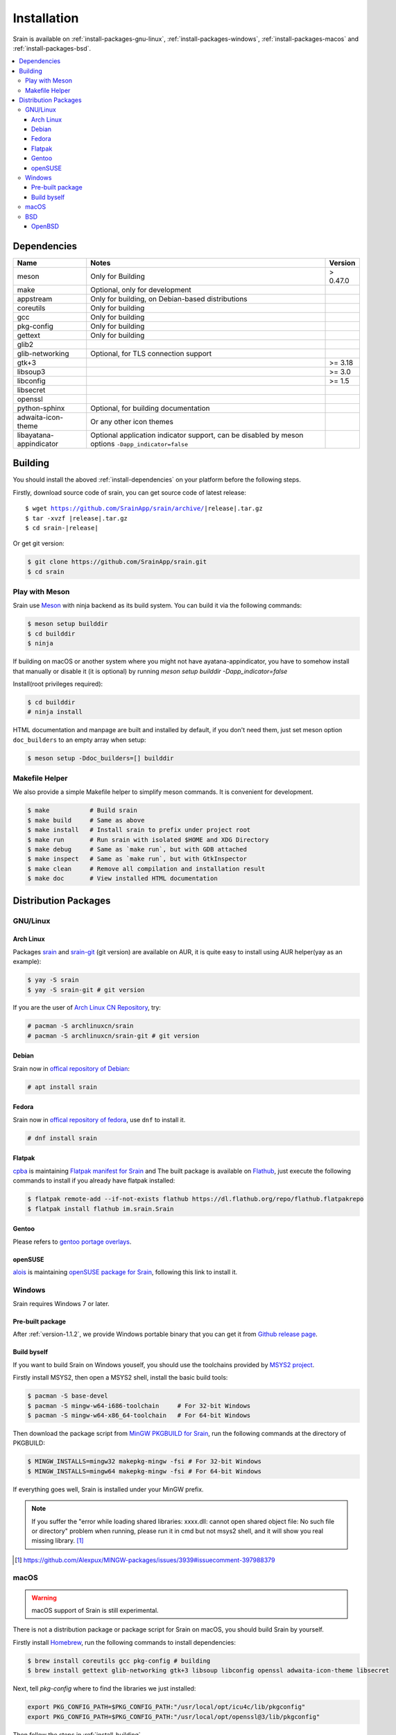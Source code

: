 ============
Installation
============

Srain is available on :ref:`install-packages-gnu-linux`,
:ref:`install-packages-windows`, :ref:`install-packages-macos` and
:ref:`install-packages-bsd`.

.. contents::
    :local:
    :backlinks: none

.. _install-dependencies:

Dependencies
============

======================== =================================================== ========
Name                     Notes                                               Version
======================== =================================================== ========
meson                    Only for Building                                   > 0.47.0
make                     Optional, only for development
appstream                Only for building, on Debian-based distributions
coreutils                Only for building
gcc                      Only for building
pkg-config               Only for building
gettext                  Only for building
glib2
glib-networking          Optional, for TLS connection support
gtk+3                                                                        >= 3.18
libsoup3                                                                     >= 3.0
libconfig                                                                    >= 1.5
libsecret
openssl
python-sphinx            Optional, for building documentation
adwaita-icon-theme       Or any other icon themes
libayatana-appindicator  Optional application indicator support, can be
                         disabled by meson options ``-Dapp_indicator=false``
======================== =================================================== ========

.. _install-building:

Building
========

You should install the aboved :ref:`install-dependencies` on your platform
before the following steps.

Firstly, download source code of srain,
you can get source code of latest release:

.. parsed-literal::

    $ wget https://github.com/SrainApp/srain/archive/|release|.tar.gz
    $ tar -xvzf |release|.tar.gz
    $ cd srain-|release|

Or get git version:

.. code-block:: console

    $ git clone https://github.com/SrainApp/srain.git
    $ cd srain

Play with Meson
---------------

Srain use `Meson`_ with ninja backend as its build system.
You can build it via the following commands:

.. code-block:: console

   $ meson setup builddir
   $ cd builddir
   $ ninja

.. warning::

If building on macOS or another system where you might not have ayatana-appindicator, you have to somehow install that manually or disable it (it is optional) by running `meson setup builddir -Dapp_indicator=false`

Install(root privileges required):

.. code-block:: console

   $ cd builddir
   # ninja install

HTML documentation and manpage are built and installed by default,
if you don't need them, just set meson option ``doc_builders`` to an empty array
when setup:

.. code-block:: console

   $ meson setup -Ddoc_builders=[] builddir

.. _Meson: https://mesonbuild.com

Makefile Helper
---------------

We also provide a simple Makefile helper to simplify meson commands.
It is convenient for development.

.. code-block:: console

   $ make           # Build srain
   $ make build     # Same as above
   $ make install   # Install srain to prefix under project root
   $ make run       # Run srain with isolated $HOME and XDG Directory
   $ make debug     # Same as `make run`, but with GDB attached
   $ make inspect   # Same as `make run`, but with GtkInspector
   $ make clean     # Remove all compilation and installation result
   $ make doc       # View installed HTML documentation

.. _Meson: https://mesonbuild.com

Distribution Packages
=====================

.. _install-packages-gnu-linux:

GNU/Linux
---------

Arch Linux
~~~~~~~~~~

Packages `srain`_ and `srain-git`_ (git version) are available on AUR,
it is quite easy to install using AUR helper(yay as an example):

.. code-block:: console

    $ yay -S srain
    $ yay -S srain-git # git version

If you are the user of `Arch Linux CN Repository`_, try:

.. code-block:: console

    # pacman -S archlinuxcn/srain
    # pacman -S archlinuxcn/srain-git # git version

.. _srain: https://aur.archlinux.org/packages/srain
.. _srain-git: https://aur.archlinux.org/packages/srain-git
.. _Arch Linux CN Repository: https://www.archlinuxcn.org/archlinux-cn-repo-and-mirror

.. _install-packages-debian:

Debian
~~~~~~

Srain now in `offical repository of Debian`__:

.. code-block:: console

   # apt install srain

__ https://packages.debian.org/unstable/net/srain

.. _install-packages-flatpak:

Fedora
~~~~~~

Srain now in `offical repository of fedora`_, use ``dnf`` to install it.

.. code-block:: console

   # dnf install srain

.. _offical repository of fedora: https://apps.fedoraproject.org/packages/srain

Flatpak
~~~~~~~

.. image:: https://flathub.org/assets/badges/flathub-badge-i-en.svg
   :width: 240
   :target: https://flathub.org/apps/details/im.srain.Srain

`cpba`_ is maintaining `Flatpak manifest for Srain`_ and The built package is
available on `Flathub`_, just execute the following commands to install if
you already have flatpak installed:

.. code-block:: console

    $ flatpak remote-add --if-not-exists flathub https://dl.flathub.org/repo/flathub.flatpakrepo
    $ flatpak install flathub im.srain.Srain

.. _cpba: https://github.com/cpba
.. _Flatpak manifest for Srain: https://github.com/SrainApp/srain-contrib/tree/master/pack/flatpak
.. _Flathub: https://flathub.org

.. _install-packages-gentoo:

Gentoo
~~~~~~

Please refers to `gentoo portage overlays`_.

.. _gentoo portage overlays: https://gpo.zugaina.org/net-im/srain

.. _install-packages-opensuse:

openSUSE
~~~~~~~~

`alois`_ is maintaining `openSUSE package for Srain`_,
following this link to install it.

.. _alois: https://build.opensuse.org/user/show/alois
.. _openSUSE package for Srain: https://software.opensuse.org/package/Srain

.. _install-packages-windows:

Windows
-------

Srain requires Windows 7 or later.

Pre-built package
~~~~~~~~~~~~~~~~~

After :ref:`version-1.1.2`, we provide Windows portable binary that you can
get it from `Github release page`_.

.. _Github release page: https://github.com/SrainApp/srain/releases

Build byself
~~~~~~~~~~~~

If you want to build Srain on Windows youself,
you should use the toolchains provided by `MSYS2 project`_.

Firstly install MSYS2, then open a MSYS2 shell, install the basic build tools:

.. code-block:: console

    $ pacman -S base-devel
    $ pacman -S mingw-w64-i686-toolchain     # For 32-bit Windows
    $ pacman -S mingw-w64-x86_64-toolchain   # For 64-bit Windows

Then download the package script from `MinGW PKGBUILD for Srain`_,
run the following commands at the directory of PKGBUILD:

.. code-block:: console

    $ MINGW_INSTALLS=mingw32 makepkg-mingw -fsi # For 32-bit Windows
    $ MINGW_INSTALLS=mingw64 makepkg-mingw -fsi # For 64-bit Windows

If everything goes well, Srain is installed under your MinGW prefix.

.. note::

   If you suffer the
   "error while loading shared libraries: xxxx.dll: cannot open shared object file: No such file or directory"
   problem when running, please run it in cmd but not msys2 shell,
   and it will show you real missing library. [#Alexpux-MINGW-packages-issue-3939]_


.. _MSYS2 project: http://www.msys2.org/
.. _MinGW PKGBUILD for Srain: https://github.com/SrainApp/srain-contrib/tree/master/pack/mingw
.. [#Alexpux-MINGW-packages-issue-3939] https://github.com/Alexpux/MINGW-packages/issues/3939#issuecomment-397988379

.. _install-packages-macos:

macOS
-----

.. warning:: macOS support of Srain is still experimental.

There is not a distribution package or package script for Srain on macOS,
you should build Srain by yourself.

Firstly install `Homebrew`_, run the following commands to install dependencies:

.. code-block:: console

   $ brew install coreutils gcc pkg-config # building
   $ brew install gettext glib-networking gtk+3 libsoup libconfig openssl adwaita-icon-theme libsecret

Next, tell `pkg-config` where to find the libraries we just installed:

.. code-block:: console

   export PKG_CONFIG_PATH=$PKG_CONFIG_PATH:"/usr/local/opt/icu4c/lib/pkgconfig"
   export PKG_CONFIG_PATH=$PKG_CONFIG_PATH:"/usr/local/opt/openssl@3/lib/pkgconfig"

.. _Homebrew: https://brew.sh/

Then follow the steps in :ref:`install-building`.

.. _install-packages-bsd:

BSD
---

OpenBSD
~~~~~~~

Please refers to `OpenBSD Ports`_.

.. _OpenBSD Ports: https://openports.se/net/srain
